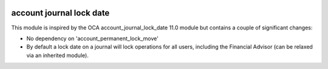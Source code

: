 .. image:: https://img.shields.io/badge/license-AGPL--3-blue.png
   :target: https://www.gnu.org/licenses/agpl
   :alt: License: AGPL-3

=========================
account journal lock date
=========================

This module is inspired by the OCA account_journal_lock_date 11.0 module but contains a couple of
significant changes:

- No dependency on 'account_permanent_lock_move'
- By default a lock date on a journal will lock operations for all users,
  including the Financial Advisor (can be relaxed via an inherited module).
